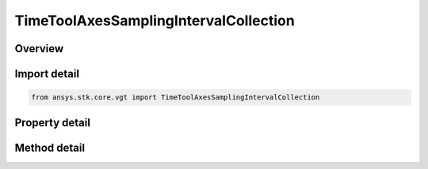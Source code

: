 TimeToolAxesSamplingIntervalCollection
======================================

.. py:class:: ansys.stk.core.vgt.TimeToolAxesSamplingIntervalCollection

   Bases: 

   A collection of intervals where each interval contains the time, orientation and velocity arrays.

.. py:currentmodule:: TimeToolAxesSamplingIntervalCollection

Overview
--------

.. tab-set::

    .. tab-item:: Methods
        
        .. list-table::
            :header-rows: 0
            :widths: auto

            * - :py:attr:`~ansys.stk.core.vgt.TimeToolAxesSamplingIntervalCollection.item`
              - Access an element at the specified position.

    .. tab-item:: Properties
        
        .. list-table::
            :header-rows: 0
            :widths: auto

            * - :py:attr:`~ansys.stk.core.vgt.TimeToolAxesSamplingIntervalCollection.count`
              - Number of elements in the collection.
            * - :py:attr:`~ansys.stk.core.vgt.TimeToolAxesSamplingIntervalCollection._NewEnum`
              - Returns a COM enumerator.



Import detail
-------------

.. code-block:: python

    from ansys.stk.core.vgt import TimeToolAxesSamplingIntervalCollection


Property detail
---------------

.. py:property:: count
    :canonical: ansys.stk.core.vgt.TimeToolAxesSamplingIntervalCollection.count
    :type: int

    Number of elements in the collection.

.. py:property:: _NewEnum
    :canonical: ansys.stk.core.vgt.TimeToolAxesSamplingIntervalCollection._NewEnum
    :type: EnumeratorProxy

    Returns a COM enumerator.


Method detail
-------------


.. py:method:: item(self, index: int) -> TimeToolAxesSamplingInterval
    :canonical: ansys.stk.core.vgt.TimeToolAxesSamplingIntervalCollection.item

    Access an element at the specified position.

    :Parameters:

    **index** : :obj:`~int`

    :Returns:

        :obj:`~TimeToolAxesSamplingInterval`


